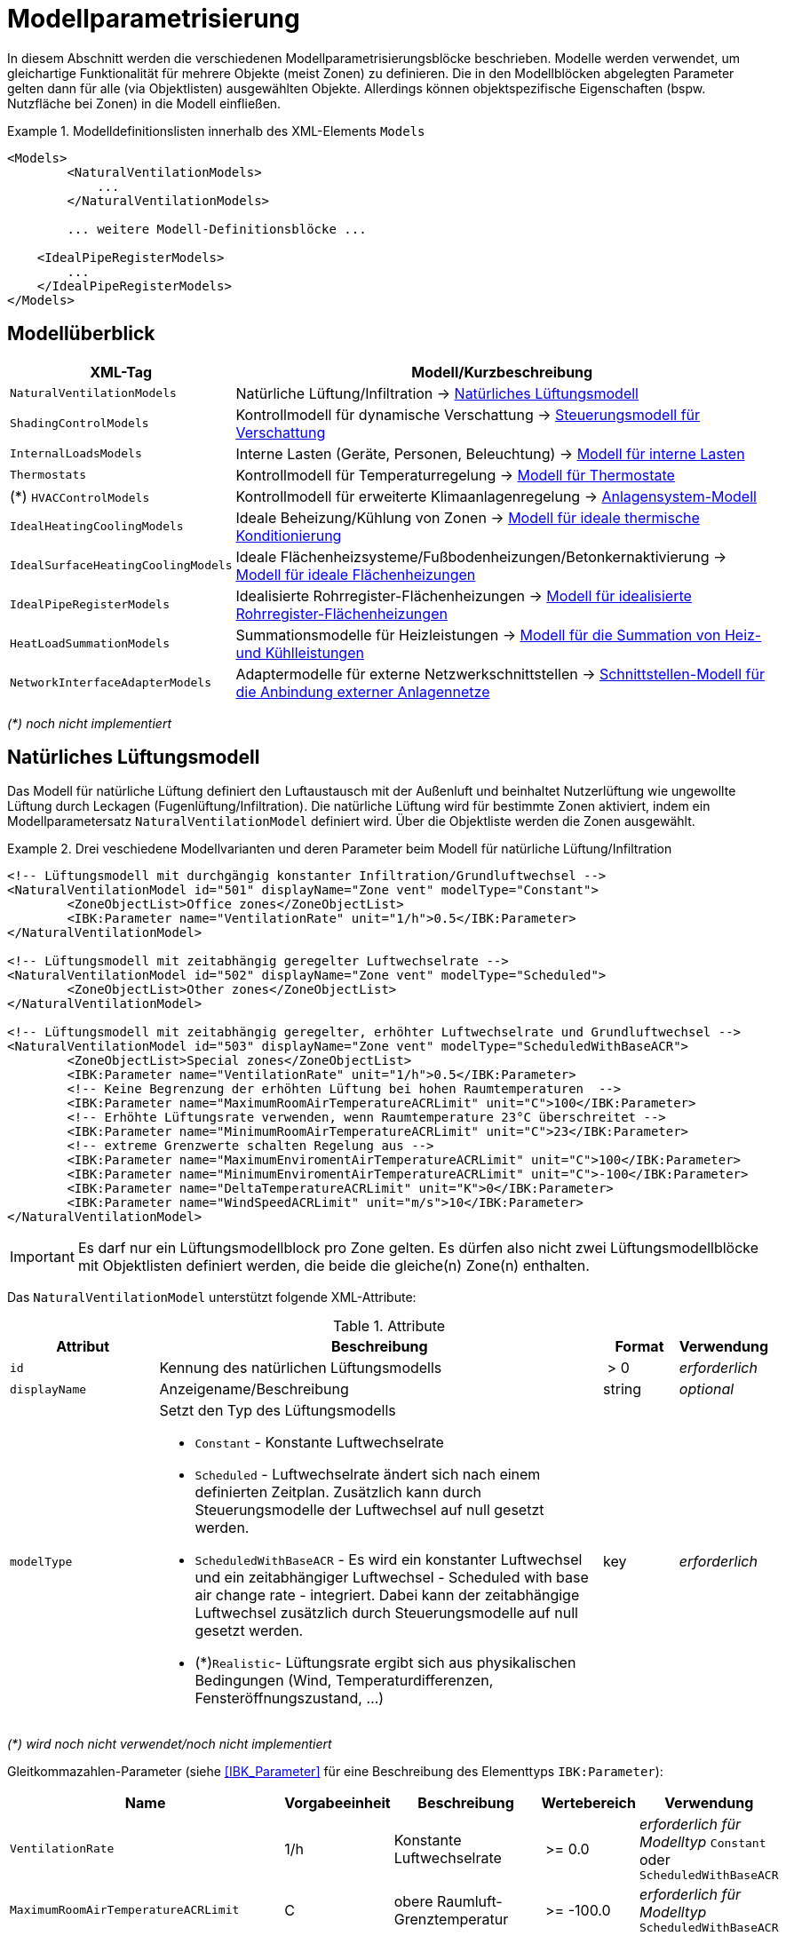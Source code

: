 :imagesdir: ./images

[[models]]
# Modellparametrisierung

In diesem Abschnitt werden die verschiedenen Modellparametrisierungsblöcke beschrieben. Modelle werden verwendet, um gleichartige Funktionalität für mehrere Objekte (meist Zonen) zu definieren. Die in den Modellblöcken abgelegten Parameter gelten dann für alle (via Objektlisten) ausgewählten Objekte. Allerdings können objektspezifische Eigenschaften (bspw. Nutzfläche bei Zonen) in die Modell einfließen.


.Modelldefinitionslisten innerhalb des XML-Elements `Models`
====
[source,xml]
----
<Models>
	<NaturalVentilationModels>
	    ...
	</NaturalVentilationModels>
	
	... weitere Modell-Definitionsblöcke ...

    <IdealPipeRegisterModels>
        ...
    </IdealPipeRegisterModels>
</Models>
----
====

## Modellüberblick

[width="100%",options="header", cols="15%,85%"]
|====================
| XML-Tag | Modell/Kurzbeschreibung
| `NaturalVentilationModels` | Natürliche Lüftung/Infiltration -> <<model_natural_ventilation>>
| `ShadingControlModels` | Kontrollmodell für dynamische Verschattung -> <<model_shading_control>>
| `InternalLoadsModels` | Interne Lasten (Geräte, Personen, Beleuchtung) -> <<model_internal_loads>>
| `Thermostats` | Kontrollmodell für Temperaturregelung -> <<model_thermostats>>
| (*) `HVACControlModels` | Kontrollmodell für erweiterte Klimaanlagenregelung -> <<model_HVAC_control>>
| `IdealHeatingCoolingModels` | Ideale Beheizung/Kühlung von Zonen -> <<model_ideal_heating_cooling>>
| `IdealSurfaceHeatingCoolingModels` | Ideale Flächenheizsysteme/Fußbodenheizungen/Betonkernaktivierung -> <<model_ideal_surface_heating_cooling>>
| `IdealPipeRegisterModels` | Idealisierte Rohrregister-Flächenheizungen -> <<model_ideal_pipe_register>>
| `HeatLoadSummationModels` | Summationsmodelle für Heizleistungen -> <<model_heat_load_summation>>
| `NetworkInterfaceAdapterModels` | Adaptermodelle für externe Netzwerkschnittstellen -> <<model_network_interface_adapter>>
|====================

__(*) noch nicht implementiert__

[[model_natural_ventilation]]
## Natürliches Lüftungsmodell

Das Modell für natürliche Lüftung definiert den Luftaustausch mit der Außenluft und beinhaltet Nutzerlüftung wie ungewollte Lüftung durch Leckagen (Fugenlüftung/Infiltration). Die natürliche Lüftung wird für bestimmte Zonen aktiviert, indem ein Modellparametersatz `NaturalVentilationModel` definiert wird. Über die Objektliste werden die Zonen ausgewählt.

.Drei veschiedene Modellvarianten und deren Parameter beim Modell für natürliche Lüftung/Infiltration
====
[source,xml]
----
<!-- Lüftungsmodell mit durchgängig konstanter Infiltration/Grundluftwechsel -->
<NaturalVentilationModel id="501" displayName="Zone vent" modelType="Constant">
	<ZoneObjectList>Office zones</ZoneObjectList>
	<IBK:Parameter name="VentilationRate" unit="1/h">0.5</IBK:Parameter>
</NaturalVentilationModel>

<!-- Lüftungsmodell mit zeitabhängig geregelter Luftwechselrate -->
<NaturalVentilationModel id="502" displayName="Zone vent" modelType="Scheduled">
	<ZoneObjectList>Other zones</ZoneObjectList>
</NaturalVentilationModel>

<!-- Lüftungsmodell mit zeitabhängig geregelter, erhöhter Luftwechselrate und Grundluftwechsel -->
<NaturalVentilationModel id="503" displayName="Zone vent" modelType="ScheduledWithBaseACR">
	<ZoneObjectList>Special zones</ZoneObjectList>
	<IBK:Parameter name="VentilationRate" unit="1/h">0.5</IBK:Parameter>
	<!-- Keine Begrenzung der erhöhten Lüftung bei hohen Raumtemperaturen  -->
	<IBK:Parameter name="MaximumRoomAirTemperatureACRLimit" unit="C">100</IBK:Parameter>
	<!-- Erhöhte Lüftungsrate verwenden, wenn Raumtemperature 23°C überschreitet -->
	<IBK:Parameter name="MinimumRoomAirTemperatureACRLimit" unit="C">23</IBK:Parameter>
	<!-- extreme Grenzwerte schalten Regelung aus -->
	<IBK:Parameter name="MaximumEnviromentAirTemperatureACRLimit" unit="C">100</IBK:Parameter>
	<IBK:Parameter name="MinimumEnviromentAirTemperatureACRLimit" unit="C">-100</IBK:Parameter>
	<IBK:Parameter name="DeltaTemperatureACRLimit" unit="K">0</IBK:Parameter>
	<IBK:Parameter name="WindSpeedACRLimit" unit="m/s">10</IBK:Parameter>
</NaturalVentilationModel>
----
====


[IMPORTANT]
====
Es darf nur ein Lüftungsmodellblock pro Zone gelten. Es dürfen also nicht zwei Lüftungsmodellblöcke mit Objektlisten definiert werden, die beide die gleiche(n) Zone(n) enthalten.
====

Das `NaturalVentilationModel` unterstützt folgende XML-Attribute:

.Attribute
[.indent-me]
[options="header",cols="20%,60%,^ 10%,^ 10%",width="100%"]
|====================
| Attribut | Beschreibung | Format | Verwendung 
| `id` | Kennung des natürlichen Lüftungsmodells | {nbsp}>{nbsp}0{nbsp} | _erforderlich_
| `displayName` | Anzeigename/Beschreibung | string | _optional_

| `modelType` 
a| Setzt den Typ des Lüftungsmodells 

* `Constant` - Konstante Luftwechselrate
* `Scheduled` - Luftwechselrate ändert sich nach einem definierten Zeitplan. Zusätzlich kann durch Steuerungsmodelle der Luftwechsel auf null gesetzt werden.

* `ScheduledWithBaseACR` - Es wird ein konstanter Luftwechsel und ein zeitabhängiger Luftwechsel - Scheduled with base air change rate -  integriert. Dabei kann der zeitabhängige Luftwechsel zusätzlich durch Steuerungsmodelle auf null gesetzt werden.

* (*)`Realistic`- Lüftungsrate ergibt sich aus physikalischen Bedingungen (Wind, Temperaturdifferenzen, Fensteröffnungszustand, ...)

| key | _erforderlich_
|====================

_(*) wird noch nicht verwendet/noch nicht implementiert_

Gleitkommazahlen-Parameter (siehe <<IBK_Parameter>> für eine Beschreibung des Elementtyps `IBK:Parameter`):

[options="header",cols="20%,^ 15%,35%,^ 20%,^ 10%",width="100%"]
|====================
|Name|Vorgabeeinheit|Beschreibung|Wertebereich |Verwendung
| `VentilationRate` | 1/h | Konstante Luftwechselrate | {nbsp}>={nbsp}0.0{nbsp} | _erforderlich für Modelltyp_ `Constant` oder `ScheduledWithBaseACR`
| `MaximumRoomAirTemperatureACRLimit` | C | obere Raumluft-Grenztemperatur | {nbsp}>={nbsp}-100.0{nbsp} | _erforderlich für Modelltyp_ `ScheduledWithBaseACR`
| `MinimumRoomAirTemperatureACRLimit` | C | untere Raumluft-Grenztemperatur | {nbsp}>={nbsp}-100.0{nbsp} | _erforderlich für Modelltyp_ `ScheduledWithBaseACR`
| `MaximumEnviromentAirTemperatureACRLimit` | C | obere Außenluft-Grenztemperatur | {nbsp}>={nbsp}-100.0{nbsp} | _erforderlich für Modelltyp_ `ScheduledWithBaseACR`
| `MinimumEnviromentAirTemperatureACRLimit` | C | untere Außenluft-Grenztemperatur | {nbsp}>={nbsp}-100.0{nbsp} | _erforderlich für Modelltyp_ `ScheduledWithBaseACR`
| `DeltaTemperatureACRLimit` | K | mind. erforderlicher Temperaturabstand | {nbsp}>={nbsp}-100.0{nbsp} | _erforderlich für Modelltyp_ `ScheduledWithBaseACR`
| `WindSpeedACRLimit` | m/s | maximale Windgeschwindigkeit für erhöhte Lüftung | {nbsp}>={nbsp}0.0{nbsp} | _erforderlich für Modelltyp_ `ScheduledWithBaseACR`
|====================

Beim Modelltyp `Constant` wird durchweg eine konstante Luftwechselrate (Parameter `VentilationRate`) verwendet.

Beim Modelltyp `Scheduled` wird die Luftwechselrate aus einem Zeitplan (Parameter `VentilationRateSchedule`, siehe <<schedules>>) entnommen. Weitere Parameter sind nicht notwendig.

Nachfolgend finden Sie ein Beispiel für einen Zeitplan, der den Parameter `VentilationRateSchedule` für ein solches Modell der geplanten natürlichen Lüftung bereitstellt:

.Zeitplan, der den Parameter _VentilationRateSchedule_ bereitstellt
====
[source,xml]
----
<ScheduleGroup objectList="All zones">
	<!-- jeden Tag zwischen 6-10 -->
	<Schedule type="AllDays">
		<DailyCycles>
			<DailyCycle interpolation="Constant">
				<TimePoints>0 6 10</TimePoints>
				<Values>VentilationRateSchedule [1/h]:0 0.4 0</Values>
			</DailyCycle>
		</DailyCycles>
	</Schedule>
	<!-- Dienstag keine Lüftung -->
	<Schedule type="Tuesday">
		<DailyCycles>
			<DailyCycle interpolation="Constant">
				<TimePoints>0</TimePoints>
				<Values>VentilationRateSchedule [1/h]:0</Values>
			</DailyCycle>
		</DailyCycles>
	</Schedule>
	<!-- Wochenende nur am Nachmittag -->
	<Schedule type="WeekEnd">
		<DailyCycles>
			<DailyCycle interpolation="Constant">
				<TimePoints>0 14 16</TimePoints>
				<Values>VentilationRateSchedule [1/h]:0 0.1 0</Values>
			</DailyCycle>
		</DailyCycles>
	</Schedule>
</ScheduleGroup>
----
====


Beim Modelltyp `ScheduledWithBaseACR` wird ein konstanter Grundluftwechsel (Parameter `VentilationRate`) verwendet und unter bestimmten Bedingungen wird ein zusätzlicher Luftwechsel entsprechend eines gegebenen Zeitplans in  `VentilationRateSchedule` verwendet.

Die Luftwechselrate wird berechnet:

```
n = n_Grundluftwechsel                          // wenn Bedingungen nicht erfüllt
n = n_Grundluftwechsel + n_erhöhterLuftwechsel  // wenn Bedingungen erfüllt
```

[IMPORTANT]
====
Bei Definition der `VentilationRateSchedule` für das `ScheduledWithBaseACR` beachten, dass dies die _zusätzliche_ Lüftungsrate zum Grundluftwechsel ist. Beim Modelltyp `Scheduled` hingegen wird der Wert im Zeitplan `VentilationRateSchedule` direkt verwendet.
====

### Regelbedingungen

Folgende Bedingungen müssen _alle_ erfüllt sein, damit der erhöhte Luftwechsel addiert wird.

- Raumluftzustand: `MinimumRoomAirTemperatureACRLimit` < Raumlufttemperatur < `MaximumRoomAirTemperatureACRLimit`
- Außentemperatur: `MinimumEnviromentAirTemperatureACRLimit`< Außenlufttemperatur < `MaximumEnviromentAirTemperatureACRLimit`
- Temperaturdifferenz: Raumlufttemperatur - Außenlufttemperatur < `DeltaTemperatureACRLimit`; dabei kann `DeltaTemperatureACRLimit` auch negativ sein. Darüber können auch Heizeffekte (Raum kalt, Außenluft warm) berücksichtigt werden. 
- Windgeschwindigkeit: akt. Wingeschwindigkeit < `WindSpeedACRLimit`


Damit das Modell `ScheduledWithBaseACR` verwendbar ist, müssen sowohl der Parameter _VentilationRate_ als auch der Zeitplan _VentilationRateSchedule_ spezifiziert werden.

Die Regelparameter müssen für das Modell `ScheduledWithBaseACR` stets komplett als konstante Parameter definiert werden. Sie können jedoch durch die zugehörigen Zeitplanparameter überschrieben werden. Die dazugehörigen zeitabhängigen Schedule-Parameter sind gleichartig benannt, jedoch jeweils mit dem Suffix `Schedule`.

### Ausgabegrößen

Das Lüftungsmodell generiert folgende vektorwertige Ergebnisgrößen:

- `VentilationHeatFlux` in [W]
- `VentilationRate` in [1/h] und 

[NOTE]
====
Da es mehrere Lüftungsmodellinstanzen geben kann, sucht das jeweilige Zonenmodell zunächst, welche Modellinstanz eine Ergebnisgröße liefert und erstellt dann die Verknüpfung zur Eingangsvariable.
====


[[model_shading_control]]
## Steuerungsmodell für Verschattung

Ein Verschattungregelungsmodell ist eine spezielle Art von Regelungsmodell, das einen Signalwert zwischen 0 (keine Verschattung) und 1 (volle Verschattung) zurückgibt. Das tatsächliche Ausmaß der Verschattung bzw. die Reduzierung der solaren Gewinne wird durch den Verschattungs-Parameterblock (`Shading`, siehe <<window_shading>>) bestimmt. Somit kann das gleiche Regelmodell für verschiedene Verschattungseinrichtungen verwendet werden. Da es bei Verschattungseinrichtungen keinen expliziten Zonenbezug gibt, werden Verschattungskontrollmodelle über ihre eindeutige ID referenziert.

.Parameterdefinition für Verschattungsregelungsmodell
====
[source,xml]
----
<Models>
    <ShadingControlModels>
    	<!-- ShadingControlModel liefert einen Wert zwischen 0 und 1 
    		0 = keine Reduktion (Verschattung offen)
    		1 = volle Reduktion (Verschattung geschlossen)
    	-->
    	<ShadingControlModel id="2000" displayName="Global horizontal sensor controller" sensorId="50000">
    		<IBK:Parameter name="MaxIntensity" unit="W/m2">300</IBK:Parameter>
    		<IBK:Parameter name="MinIntensity" unit="W/m2">150</IBK:Parameter>
    	</ShadingControlModel> 
    </ShadingControlModels>
</Models>
----
====

Das `ShadingControlModel` unterstützt folgende XML-Attribute:

.Attribute
[.indent-me]
[options="header",cols="20%,60%,^ 10%,^ 10%",width="100%"]
|====================
| Attribut | Beschreibung | Format | Verwendung 
| `id` | Kennung des Modells | {nbsp}>{nbsp}0{nbsp} | _erforderlich_
| `displayName` | Anzeigename/Beschreibung | string | _optional_
|====================

Das Verschattungskontrollmodell verlangt zwei Parameter `MaxIntensity` und `MinIntensity` und implementiert eine digitale Regelung mit Hysterese. Zunächst muss die Globalstrahlungsintensität auf den Sensor den oberen Grenzwert (`MaxIntensity`) überschreiten, wonach die Verschattung geschlossen wird (Kontrollmodell liefert 1). Danach muss die Strahlungsintensität zunächst unter die untere Grenze sinken (`MinIntensity`), bevor die Verschattung wieder geöffnet wird (Kontrollmodell liefert 0).

Für die Auswertung wird eine Horizontalstrahlung benötigt. Dafür muss eine Oberfläche ausgewählt werden und als `sensorId` angegeben werden. 

Möglich sind hier 3 Optionen:

- allgemeiner Sensor auf einer Fläche (siehe <<location_sensors>>)
- ID eines Fensters (eigentlich ID des _embedded object_, welches das Fenster enthält); hier wird die Globalstrahlung durch das Fenster als Eingangsgröße verwendet, einschließlich eventueller externer Verschattung bzw. Eigenverschattung 
- ID einer opaquen Fläche; hier wird die Globalstrahlung auf eine opaque Fläche als Eingangsgröße verwendet, einschließlich eventueller externer Verschattung bzw. Eigenverschattung 

Damit diese IDs eindeutig auflösbar sind, müssen Sensoren, Fenster und Konstruktionen global eindeutige IDs tragen (siehe auch <<uniqueness_requirements>>).

### Ausgabegrößen

Das Verschattungssteuerungsmodell liefert als Ergebnisgrößen:

- `ShadingControlValue` - Steuerungssignal für Verschattung: 0 - komplett offen, 1 - komplett geschlossen, Zwischenwerte sind möglich
- `SolarIntensityOnShadingSensor` - Solarstrahlungsintensität in [W/m2] auf ausgewählten Sensor, der für die Regelung verwendet wird



[[model_internal_loads]]
## Modell für interne Lasten

Das Modell für interne Lasten wird verwendet, um die Wärmelasten von Geräten, Personen und Beleuchtung für Zonen zu definieren. Interne Lasten werden genauso definiert wie natürliche Lüftungsmodelle. Der Objektlisten-tag `ZoneObjectList` identifiziert die Zonen, in denen interne Lasten berücksichtigt werden sollen. Wie auch beim Modell für natürliche Lüften dürfen Zonen immer nur einmal referenziert werden (es  dürfen nicht zwei interne Lastmodelle existieren, die sich auf dieselben Zonen beziehen).

.Definitionsblock für interne Lasten
====
[source,xml]
----
<InternalLoadsModel id="200" modelType="Scheduled">
	<ZoneObjectList>Office zones</ZoneObjectList>
	<IBK:Parameter name="RadiantFraction" unit="---">0.5</IBK:Parameter>
</InternalLoadsModel>
----
====


Das `InternalLoadsModel` unterstützt folgende XML-Attribute:

.Attribute
[.indent-me]
[options="header",cols="20%,60%,^ 10%,^ 10%",width="100%"]
|====================
| Attribut | Beschreibung | Format | Verwendung 
| `id` | Kennung des Modells | {nbsp}>{nbsp}0{nbsp} | _erforderlich_
| `displayName` | Anzeigename/Beschreibung | string | _optional_

| `modelType` 
a| Gibt an, wie die internen Lasten angesetzt werden sollen

* `Constant` - Konstante Geräte-, Personen- und Beleuchtungsenergielasten
* `Scheduled` - Lasten werden über Zeitplanparameter bereitgestellt.

| key | _erforderlich_
|====================


Fließkommaparameter (siehe <<IBK_Parameter>> für eine Beschreibung des Elementtyps `IBK:Parameter`):

[options="header",cols="20%,^ 15%,35%,^ 20%,^ 10%",width="100%"]
|====================
|Name|Vorgabeeinheit|Beschreibung|Wertebereich |Verwendung
| `EquipmentHeatLoadPerArea` | W/m2 | Komplette Gerätebelastung pro Zonennutzfläche | {nbsp}>={nbsp}0.0{nbsp} | _erforderlich für Konstantes Modell_
| `PersonHeatLoadPerArea` | W/m2 | Komplette Personenwärmelast pro Zonennutzfläche | {nbsp}>={nbsp}0.0{nbsp} | _erforderlich für Konstantes Modell_
| `LightingHeatLoadPerArea` | W/m2 | Komplette Wärmelast aus Beleuchtung pro Zonennutzfläche | {nbsp}>={nbsp}0.0{nbsp} | _erforderlich für Konstantes Modell_
| `EquipmentRadiationFraction` | --- | Prozentualer Anteil der Wärme der Geräte, der durch Strahlung emittiert wird | {nbsp}>={nbsp}0.0{nbsp} | _erforderlich_
| `PersonRadiationFraction` | --- | Prozentualer Anteil der Wärme der Personen, der durch Strahlung emittiert wird | {nbsp}>={nbsp}0.0{nbsp} | _erforderlich_
| `LightingRadiationFraction` | --- | Prozentualer Anteil der Wärme der Beleuchtung, der durch Strahlung emittiert wird | {nbsp}>={nbsp}0,0{nbsp} | _erforderlich_
|====================

[NOTE]
====
Die _Zonennutzfläche_ ist nicht zwingend die _Grundfläche_ einer Zone sondern wird aus dem Parameter _Area_ der Zonendefinition gewählt. Dadurch ist es möglich, z.B. im Dachgeschoss mit Schrägen, die tatsächlich nutzbare Fläche zu definieren und zu verwenden. Deshalb wird der _Area_ Parameter in allen Zonen benötigt, für die ein `InternalLoadsModel` angewendet werden soll.
====

Die Parameter `xxxRadiationFraction` geben an, welcher Prozentsatz der berechneten internen Lasten als Strahlungsfluss flächengewichtet auf opake Oberflächen, die die Zone umschließen, aufgebracht werden soll. 

Der Modelltyp `Constant` übernimmt die internen Lasten aus den Parametern (siehe oben).

Wenn der Modelltyp `Scheduled` verwendet wird, werden die tatsächlichen Lasten aus dem Zeitplan entnommen.

Die folgenden Zeitplanparameter sind erforderlich:

- `EquipmentHeatLoadPerAreaSchedule [W/m2]`
- `PersonHeatLoadPerAreaSchedule [W/m2]`
- `LightingHeatLoadPerAreaSchedule [W/m2]`

### Ausgaben 

Das Modell stellt folgende Ausgangsgrößen zur Verfügung: 

- `ConvectiveEquipmentHeatLoad [W]`
- `ConvectivePersonHeatLoad [W]`
- `ConvectiveLightingHeatLoad [W]`
- `RadiantEquipmentHeatLoad [W]`
- `RadiantPersonHeatLoad [W]`
- `RadiantLightingHeatLoad [W]`

Dies sind vektoriell dargestellte Größen, die in Ausgangsdefinitionen referenziert werden müssen, z. B. mit: `ConvectiveEquipmentHeatLoad[id=3]` für die konvektive Gerätelast in Zone #3.




[[model_thermostats]]
## Modell für Thermostate

Das Thermostatmodell beschreibt, auf welche Raumsollwerte konditioniert werden soll. Angegeben werden können Heiz- und/oder Kühlsolltemperaturen für die Raumluft oder operative Raumluft.
Der Objektlisten-tag `ZoneObjectList` identifiziert die Zonen, in denen Thermostate berücksichtigt werden sollen. Wie auch beim Lüftungsmodell  darf nur ein Modell pro Zone existieren.

.Definitionsblock für Thermostate
====
[source,xml]
----
<!-- A thermostat with constant heating and cooling set points. Uses air temperature as sensor value. -->
<Thermostat id="1001" displayName="Constant air temperature thermostat" modelType="Constant">
	<ZoneObjectList>All zones</ZoneObjectList>
	<!-- Heating starts below 22 C -->
	<IBK:Parameter name="HeatingSetpoint" unit="C">22</IBK:Parameter>
	<!-- Cooling starts above 26 C -->
	<IBK:Parameter name="CoolingSetpoint" unit="C">26</IBK:Parameter>
	<!-- P-controller is accurate to 0.2 K -->
	<IBK:Parameter name="TemperatureTolerance" unit="K">0.2</IBK:Parameter>
	<!-- Control temperature is "Air temperature", this is the default and could be omitted -->
	<TemperatureType>AirTemperature</TemperatureType>
	<!-- Controller type Analog is the default, so we could omit this-->
	<ControllerType>Analog</ControllerType>
</Thermostat>
----
====


Das `Thermostat`-Element unterstützt folgende XML-Attribute:

.Attribute
[.indent-me]
[options="header",cols="20%,60%,^ 10%,^ 10%",width="100%"]
|====================
| Attribut | Beschreibung | Format | Verwendung 
| `id` | Kennung des Modells | {nbsp}>{nbsp}0{nbsp} | _erforderlich_
| `displayName` | Anzeigename/Beschreibung | string | _optional_

| `modelType` 
a| Gibt an, wie die Thermostat-Parameter angesetzt werden sollen

* `Constant` - Konstante Sollwerte
* `Scheduled` - Sollwerte werden über Zeitplanparameter bereitgestellt.

| key | _erforderlich_
|====================


Fließkommaparameter (siehe <<IBK_Parameter>> für eine Beschreibung des Elementtyps `IBK:Parameter`):

[options="header",cols="20%,^ 15%,35%,^ 20%,^ 10%",width="100%"]
|====================
|Name|Vorgabeeinheit|Beschreibung|Wertebereich |Verwendung
| `HeatingSetpoint` | C | konstanter Heizsollwert | < `CoolingSetpoint` | _erforderlich für Modelltyp_ `Constant`
| `CoolingSetpoint` | C | konstanter Kühlsollwert | > `HeatingSetpoint` | _erforderlich für Modelltyp_ `Constant`
| `TemperatureTolerance` | K | Toleranz für analoges Thermostat und Normalisierungswert | > 0 | _erforderlich für Controllertyp_ `Analog`
| `TemperatureBand` | K | Totband für digitales Thermostat | > 0 | _erforderlich für Controllertyp_ `Digital`
|====================

Der Modelltyp `Constant` übernimmt die Sollwerte aus den Parametern (siehe oben).

Wenn der Modelltyp `Scheduled` verwendet wird, werden die tatsächlichen Sollwerte aus dem Zeitplan entnommen. Dafür sind folgende Zeitplanparameter erforderlich:

- `HeatingSetpointSchedule [C]`
- `CoolingSetpointSchedule [C]`

[NOTE]
====
Ein Thermostat hält nur die Sollwerte für die Zone. Eine Konditionierung der Zone erfolgt erst, wenn zusätzlich eine Heizungs- und/oder Kühlmodell für die Zone integriert ist. Bei den Zeitplänen ist immer darauf zu achten, dass der Heizsollwert < Kühlsollwert ist.
====

### TemperatureType

Das XML-Element `TemperatureType` enthält eine Zeichenkette zur Auswahl eines bestimmten Typs (`AirTemperature` wird standardmäßig verwendet, wenn das Element fehlt).

.Verfügbare Temperatursensoren
[options="header", cols="20%, 80%", width="100%"]
|====================
|Name|Beschreibung
|`AirTemperature`| Als Referenztemperatur wird die Raumlufttempatur verwendet.
|`OperativeTemperature`| Als Referenztemperatur wird die operative Raumlufttempatur verwendet. Diese setzt sich aus der mittleren Oberflächentemperatur aller Innenoberflächen und aus der Raumlufttemperatur zusammen. Die Anteile betragen jeweils 50%.
|====================


### ControllerType

Das XML-Element `ControllerType` enthält eine Zeichenkette zur Auswahl des gewünschten Signaltyps (`Analog` wird standardmäßig verwendet, wenn das Element fehlt).

.Verfügbare Schalt-/Regelsignale
[options="header", cols="20%, 80%", width="100%"]
|====================
|Name|Beschreibung
|`Analog`| Die Abweichung zwischen Solltemperatur und Sensortemperatur wird durch die `TemperatureTolerance` geteilt zurückgeliefert. Je weiter von 0 verschieden das Sensorsignal ist, umso größer ist die Abweichung. Ein Wert < 1 besagt, dass die Abweichung noch in der Toleranz liegt.
|`Digital`| Ein digitaler Controller mit Hysterese wird verwendet.
|====================

Beim Typ `Analog` muss der Parameter `TemperatureTolerance` angegeben werden, welche die nominal erlaubte Regelabweichung definiert. Wird z.B. die Heizsolltemperatur um genau diese Toleranz unterschritten, so liefert der Regler eine 1 zurück (bei größeren Abweichungen entsprechend höhere Werte).

Beim Typ `Digital` muss der Parameter `TemperatureBand` angegeben werden. Der Regler regelt dann im Bereich;

----
obere Grenze = Sollwert + TemperatureBand
untere Grenze = Sollwert - TemperatureBand
----

### Ausgaben

Das Modell liefert vektorwertige Modellergebnisgrößen, wobei der Vektorindex die jeweilige Zonen-ID ist.

- `HeatingControlValue [---]` - Steuersignal für die Heizungsanlage: 0 - aus, 1 - maximal an, Wertebereich unbegrenzt
- `CoolingControlValue [---]` - Steuersignal für die Klimaanlage: 0 - aus, 1 - maximal an, Wertebereich unbegrenzt
- `ThermostatHeatingSetpoint [C]` - Setpoint, der für die Heizung verwendet wurde
- `ThermostatCoolingSetpoint [C]` - Setpoint, der für die Kühlung verwendet wurde

[NOTE]
====
Es kann mehrere Thermostat-Modell-Instanzen im Gebäude geben. Da die Ergebnisgrößen von der jeweiligen Modellinstanz selbst zur Verfügung gestellt werden, muss beim Zugriff auf die jeweiligen zonenspezifischen Regelgrößen (`XXXControlValue`) das richtige Modell addressiert werden. In der Praxis kann das so geschehen, dass ein nachfolgendes Modell einfach optionale Eingangsreferenzen für Regelgrößen einer Zonen an _alle_ Thermostatmodelle schickt. Es darf dann nur exakt ein Modell eine Ergebnisgröße liefern, die dann verwendet wird.
====



[[model_HVAC_control]]
## Anlagensystem-Modell

!NOCH NICHT IMPLEMENTIERT!

Ein Anlagensystem-Modell wandelt Regelinformationen aus einem Thermostat und ggfs. anderen Prozessbedingungen in Regelgrößen für spezifische Heizsysteme um. So können auch Priorisierungen implementiert werden.

Ein Anlagensystem-Modell ist optional - ohne ein solches System kann ein Heizungssystem auch direkt die Kontrollgrößen eines Thermostats abgreifen.

.Anlagensystemmodell für die Umsetzung einer idealen Heizung
====
[source,xml]
----
<HVACControlSystem id="200" modelType="Heating">
    <HeatingSystems>Ideal</HeatingSystem>
    <Priority>Parallel</Priority>
</HVACControlSystem>
----

TODO : 

====



[[model_ideal_heating_cooling]]
## Modell für ideale thermische Konditionierung

Das Modell beschreibt eine ideale thermisches Raumluftkonditionierung. Der Objektlisten-tag `ZoneObjectList` identifiziert die Zonen, in denen das Modell berücksichtigt werden sollen. Es darf  nur ein Modell pro Zone existieren (d.h. bei mehreren `IdealHeatingCoolingModel` Definitionen dürfen die Objektlisten nicht gleiche Zonen enthalten).

.Definitionsblock für ideale thermische Konditionierung
====
[source,xml]
----
<IdealHeatingCoolingModel id="200" displayName="Air heating">
	<ZoneObjectList>Office zones</ZoneObjectList>
	<IBK:Parameter name="MaxHeatingPowerPerArea" unit="W/m2">50</IBK:Parameter>
	<IBK:Parameter name="MaxCoolingPowerPerArea" unit="W/m2">20</IBK:Parameter>
</IdealHeatingCoolingModel>
----
====

Das `IdealHeatingCoolingModel` unterstützt folgende XML-Attribute:

.Attribute
[.indent-me]
[options="header",cols="20%,60%,^ 10%,^ 10%",width="100%"]
|====================
| Attribut | Beschreibung | Format | Verwendung 
| `id` | Kennung des Modells | {nbsp}>{nbsp}0{nbsp} | _erforderlich_
| `displayName` | Anzeigename/Beschreibung | string | _optional_
|====================


Fließkommaparameter (siehe <<IBK_Parameter>> für eine Beschreibung des Elementtyps `IBK:Parameter`):

[options="header",cols="20%,^ 15%,35%,^ 20%,^ 10%",width="100%"]
|====================
|Name|Vorgabeeinheit|Beschreibung|Wertebereich |Verwendung
| `MaxHeatingPowerPerArea` | W/m2 | maximale flächenbezogene Heizleistung in Bezug auf Raumnutzfläche | {nbsp}>={nbsp}0.0{nbsp} | _erforderlich_ 
| `MaxCoolingPowerPerArea` | W/m2 | maximale flächenbezogene Kühlleistung in Bezug auf Raumnutzfläche | {nbsp}>={nbsp}0.0{nbsp} | _erforderlich_ 
| `Kp` | --- | Faktor für den propotionalen Teil des Kontrollers | {nbsp}>={nbsp}0.0{nbsp} | _erforderlich_ 
| `Ki` | --- | Faktor für den integralen Teil des Kontrollers | {nbsp}>={nbsp}0.0{nbsp} | _optional_ 
|====================

[IMPORTANT]
====
Damit das Modell auf die jeweilige Zone angewendet wird, ist zwingend das <<model_thermostats, Thermostat>> nötig, welches für die gleichen Zone parametriert sein muss. Dieses liefert dann eine Ergebnisgröße `Model(<thermostat_id>).HeatingControlValue[<zone id>]`. 

Ein zwischengeschaltetes `HVACControlSystem` kann optional verwendet werden (auch als FMU), welches ein konkretisiertes Regelsignal `Model(<HVACControlSystem_id>).IdealHeatingControlValue[<zone id>]` liefert. Das `IdealHeatingCoolingModel`-Modell sucht _zuerst_ nach einer gülten Variable vom HVACControlSystem-Modell, und dann nach dem Thermostat. 

!DIESES IST NOCH NICHT IMPLEMENTIERT!
====

### Heiz- und Kühlleistung

Das Regelsignal `HeatingControlValue` bzw. `IdealHeatingControlValue` wird als Wert zwischen 0..1 interpretiert. Werte außerhalb dieser Grenzen werden abgeschnitten. Bei 1 läuft die Heizung mit maximaler Heizlast. Bei 0 ist die Heizung aus. Dazwischen wird linear interpoliert.

Die Kühlung ist analog definiert. Bei einem Kontrollwert von 1 läuft die Kühlung mit maximaler Kraft, bei 0 ist sie aus. 

Das so bestimmte Regeleingangssignal geht in einen P-Regler ein. Falls der `Ki` Parameter gegeben ist, wird stattdessen ein PI-Regler verwendet. Die so berechnet Heiz- und Kühlleistung wird durch den `MaxHeatingPowerPerArea`-Parameter bzw. `MaxCoolingPowerPerArea`-Parameter begrenzt.

### Ausgaben

Ergebnisgrößen des Modells sind:

- `IdealHeatingLoad [W]`
- `IdealCoolingLoad [W]`

Analog zu Lüftungswärmeverlusten werden diese zonenspezifischen Ausgangsgrößen als vektorwertige Ergebnisgrößen bereitgestellt.
Z. B. ist `Model<IdealHeatingCoolingModel_id>).IdealHeatingLoad[id=3]` die Heizlast in Zone #3.

[CAUTION]
====
Die Kühllast ist positiv definiert, geht jedoch als negative Flussgröße in die Raumenergiebilanz ein. In Ausgaben wird die Kühllast `IdealCoolingLoad` jedoch immer als positive Größe ausgegeben.
====



[[model_ideal_surface_heating_cooling]]
## Modell für ideale Flächenheizungen

Das Modell beschreibt ein ideales thermisches Konditionierungsmodell für eine Flächenheizung. Dies kann eine Fußbodenheizung sein, eine Kapillarrohrmatte, ein elektrisches Heizregister oder eine Betonkernaktivierung. Der Wärmeübertragungsmechanismus ist nicht abgebildet, es wird lediglich Wärme der beheizten/gekühlten Konstruktionsschicht zugefügt oder entfernt.

.Definitionsblock für ideale Flächenheizungen
====
[source,xml]
----
<IdealSurfaceHeatingCoolingModel id="701" displayName="Floor heating">
	<!-- Use thermostat in zone 1 for control -->
	<ThermostatZoneId>1</ThermostatZoneId>
	<ConstructionObjectList>Floor</ConstructionObjectList>
	<!-- Maximum heating power per construction/surface area, here: 10 m2 * 150 W/m2 = 1500 W -->
	<IBK:Parameter name="MaxHeatingPowerPerArea" unit="W/m2">150</IBK:Parameter>
</IdealSurfaceHeatingCoolingModel>
----
====

Das `IdealSurfaceHeatingCoolingModel` unterstützt folgende XML-Attribute:

.Attribute
[.indent-me]
[options="header",cols="20%,60%,^ 10%,^ 10%",width="100%"]
|====================
| Attribut | Beschreibung | Format | Verwendung 
| `id` | Kennung des Modells | {nbsp}>{nbsp}0{nbsp} | _erforderlich_
| `displayName` | Anzeigename/Beschreibung | string | _optional_
|====================


Fließkommaparameter (siehe <<IBK_Parameter>> für eine Beschreibung des Elementtyps `IBK:Parameter`):

[options="header",cols="20%,^ 15%,35%,^ 20%,^ 10%",width="100%"]
|====================
|Name|Vorgabeeinheit|Beschreibung|Wertebereich |Verwendung
| `MaxHeatingPowerPerArea` | W/m2 | maximale flächenbezogene Heizleistung in Bezug auf die Fläche der beheizten Konstruktion | {nbsp}>={nbsp}0.0{nbsp} | _erforderlich_ 
| `MaxCoolingPowerPerArea` | W/m2 | maximale flächenbezogene Kühlleistung in Bezug auf die Fläche der beheizten Konstruktion| {nbsp}>={nbsp}0.0{nbsp} | _erforderlich_ 
|====================

Ein `IdealSurfaceHeatingCoolingModel` kann die Heiz- und Kühlleistung in mehreren Konstruktionen berechnen. Dafür identifiziert der Objektlisten-tag `ConstructionObjectList` die Konstruktion, welche durch das Modell beheizt werden. Jede beheizte Konstruktion darf nur von einem Modell angesprochen werden.

[IMPORTANT]
====
Die in der Objektliste referenzierten Konstruktionen müssen einen Konstruktionstyp haben, in dem eine aktive Schicht definiert ist (siehe <<construction_active_layer>>).
====

Die Flächenheizung/-kühlung wird durch ein Thermostat gesteuert. Die Zone, in der sich das Thermostat befindet, wird im Element `ThermostatZoneId` angegeben.

### Heiz- und Kühlleistung

Das Regelsignal `HeatingControlValue` wird als Wert zwischen 0..1 intepretiert. Werte außerhalb dieser Grenzen werden abgeschnitten. Bei 1 läuft die Heizung mit maximaler Heizlast, entsprechend des `MaxHeatingPowerPerArea`-Parameters. Bei 0 ist die Heizung aus. Dazwischen wird linear interpoliert.

Die Kühlung ist genauso definiert. Bei einem Kontrollwert von 1 läuft die Kühlung mit maximaler Kraft, bei 0 ist sie aus. 

### Ausgaben

Ergebnisgrößen des Modells sind:

- `ActiveLayerThermalLoad [W]`

Diese konstruktionsspezifischen Größen werden als vektorwertige Ergebnisgrößen bereitgestellt, mit Zugriff über die ID der Konstruktionsinstanz:
Z. B. ist `Model<IdealSurfaceHeatingCoolingModel_id>).ActiveLayerThermalLoad[id=3]` die Heizlast in Konstruktion #3.

[NOTE]
====
Die `ActiveLayerThermalLoad` ist positiv bei Beheizung der Fläche und negativ bei Kühlung. Die Wärme-/Kälteleistung ist eine absolute Größe (nicht flächenbezogen).
====



[[model_ideal_pipe_register]]
## Modell für idealisierte Rohrregister-Flächenheizungen

Das Modell beschreibt ein Rohrregister, welches zur Beheizung/Kühlung von Flächen verwendet werden kann. Dabei wird das Rohrnetzwerk im Gebäude nicht abgebildet, sondern eine Vorlauftemperatur als gegeben angenommen (daher _idealisiert_).

.Definitionsblock für Rohrregister-Heizungen
====
[source,xml]
----
<IdealPipeRegisterModel id="701" displayName="Floor heating" modelType="Constant">
	<ThermostatZoneId>1</ThermostatZoneId>
	<ConstructionObjectList>Floor</ConstructionObjectList>
	<IBK:Parameter name="SupplyTemperature" unit="C">8</IBK:Parameter>
	<IBK:Parameter name="MaxMassFlow" unit="kg/s">0.2</IBK:Parameter>
	<IBK:Parameter name="PipeLength" unit="m">100</IBK:Parameter>
	<IBK:Parameter name="PipeInnerDiameter" unit="mm">25.6</IBK:Parameter>
	<IBK:Parameter name="UValuePipeWall" unit="W/mK">5</IBK:Parameter>
	<!-- The default value for number of pipes is 1, so this could be omitted. -->
	<IBK:IntPara name="NumberParallelPipes">1</IBK:IntPara>
	<!-- Fluid properties of water -->
	<HydraulicFluid displayName="Water">
		<IBK:Parameter name="Density" unit="kg/m3">998</IBK:Parameter>
		<IBK:Parameter name="HeatCapacity" unit="J/kgK">4180</IBK:Parameter>
		<IBK:Parameter name="Conductivity" unit="W/mK">0.6</IBK:Parameter>
		<LinearSplineParameter name="KinematicViscosity" interpolationMethod="linear">
			<X unit="C">0 90 </X>
			<Y unit="m2/s">1.307e-06 1.307e-06</Y>
		</LinearSplineParameter>
	</HydraulicFluid>
</IdealPipeRegisterModel>
----
====

Ein `IdealPipeRegisterModel` kann die Heiz- und Kühlleistung in mehreren Konstruktionen berechnen. Dafür identifiziert der Objektlisten-tag `ConstructionObjectList` die Konstruktion, welche durch das Modell beheizt werden. Jede beheizte Konstruktion darf nur von einem Modell angesprochen werden.

[IMPORTANT]
====
Die in der Objektliste referenzierten Konstruktionen müssen einen Konstruktionstyp haben, in dem eine aktive Schicht definiert ist (siehe <<construction_active_layer>>).
====

Die Heizleistung wird über die Anpassung des Massestroms in Abhängigkeit eines Thermostat-Kontrollsignals gesteuert. Die Zone, in der sich das Thermostat befindet, wird im Element `ThermostatZoneId` angegeben. 

Das `IdealPipeRegisterModel` unterstützt die folgenden XML-Attribute:

.Attribute
[.indent-me]
[options="header",cols="20%,60%,^ 10%,^ 10%",width="100%"]
|====================
| Attribut | Beschreibung | Format | Verwendung 
| `id` | Kennung des Modells | {nbsp}>{nbsp}0{nbsp} | _erforderlich_
| `displayName` | Anzeigename/Beschreibung | string | _optional_

| `modelType` 
a| Definiert die Vorlauftemperatur

* `Constant` - Konstante Vorlauftemperatur
* `Scheduled` - Vorlauftemperatur ändert sich nach einem definierten Zeitplan.

| key | _erforderlich_
|====================

Für den Modelltyp `Scheduled` müssen Zeitpläne für die Größen:

- `SupplyTemperatureSchedule` und
- `MaxMassFlowSchedule`

für die Konstruktion definiert werden. Häufig ist es sinnvoll, die gleiche Objektliste für die Schedule-Definition wie auch für das `IdealPipeRegisterModel` zu verwenden.

Folgende Fließkommaparameter (siehe <<IBK_Parameter>> für eine Beschreibung des Elementtyps `IBK:Parameter`) sind anzugeben:

[options="header",cols="20%,^ 15%,35%,^ 20%,^ 10%",width="100%"]
|====================
|Name|Vorgabeeinheit|Beschreibung|Wertebereich |Verwendung
| `SupplyTemperature` | C | Vorlauftemperatur | {nbsp} >= -100.0 {nbsp} | _erforderlich nur für Modelltyp_ `Constant`
| `MaxMassFlow` | kg/s | Maximaler Massestrom durch das gesamte Rohrregister | {nbsp}>={nbsp}0.0{nbsp} | _erforderlich nur für Modelltyp_ `Constant`
| `PipeLength` | m | Länge eines Rohrs im Rohrregister | {nbsp}>={nbsp}0.0{nbsp} | _erforderlich_ 
| `PipeInnerDiameter` | m | Innendurchmesser des Rohrs | {nbsp}>={nbsp}0.0{nbsp} | _erforderlich_ 
| `UValuePipeWall` | W/mK | Längenbezogener äquivalenter U-Wert der Rohrwand | {nbsp}>{nbsp}0.0{nbsp}  | _erforderlich_ 
|====================

Der Parameter `NumberParallelPipes` gibt an, wie viele Rohre parallel in der Konstruktion durchströmt werden.

[TIP]
====
Wenn man eine einzelne Rohrschlange in einer Konstruktion modelliert, dann gibt man die Länge der Rohrschlange und als `NumberParallelPipes` 1 an. Verlegt man mehrere Rohrschlangen, bzw. hat parallele Rohre, dann gibt man als Rohrlänge jeweils die Länge eines einzelnen Rohres an und die Anzahl der Rohrschlangen/parallel verlegten Rohre.
====


### Heiz- und Kühlleistung

Das Regelsignal `HeatingControlValue` wird als Wert zwischen 0..1 intepretiert. Werte außerhalb dieser Grenzen werden abgeschnitten. Bei 1 wird der maximale Massestrom für Heizung auf den Wert `MaxMassFlow` gesetzt. Bei 0 ist die Heizung aus (Massestrom = 0). Dazwischen wird linear interpoliert.

Die Kühlung ist genauso definiert. Bei einem Kontrollwert von 1 läuft die Kühlung mit maximaler Kraft, bei 0 ist sie aus.

[IMPORTANT]
====
Grundsätzlich kann ein Rohrregister nur Wärme abgeben, wenn die Vorlauftemperatur höher aus die Schichttemperatur ist. Daher wird auch bei einer Heizanforderung durch das Thermostat der Massestrom auf 0 gesetzt, wenn die Vorlauftemperatur zu klein wird.

Dadurch ist es auch niemals möglich, dass sowohl Heizung als auch Kühlung berechnet wird. Also selbst wenn das Thermostat sowohl Heiz- als auch Kühlanforderung gibt, kann es immer nur entweder Heizung oder Kühlung geben, je nach Vorlauf- und Schichttemperatur.
==== 


### Ausgaben

Ergebnisgrößen des Modells sind:

- `MassFlux [kg/s]`
- `ActiveLayerThermalLoad [W]`

Diese konstruktionsspezifischen Größen werden als vektorwertige Ergebnisgrößen bereitgestellt, mit Zugriff über die ID der Konstruktionsinstanz:
Z. B. ist `Model<IdealSurfaceHeatingCoolingModel_id>).ActiveLayerThermalLoad[id=3]` die Heizlast in Konstruktion #3.

[NOTE]
====
Die `ActiveLayerThermalLoad` ist positiv bei Beheizung der Fläche und negativ bei Kühlung. Die Wärme-/Kälteleistung ist eine absolute Größe (nicht flächenbezogen).
====



[[model_heat_load_summation]]
## Modell für die Summation von Heiz- und Kühlleistungen

Das Modell summiert die Heizleistungen der ausgewählten Objekte und liefert die Gesamtwärmeleistung (Heizung/Kühlung).

.Definitionsblock für ein Summationsmodell
====
[source,xml]
----
<HeatLoadSummationModel id="801" displayName="Floor heating loads">
	<ObjectList>Floors</ObjectList>
</HeatLoadSummationModel>
----
====

Das `HeatLoadSummationModel` muss mit den folgenden XML-Attributen definiert werden:

.Attribute
[.indent-me]
[options="header",cols="20%,60%,^ 10%,^ 10%",width="100%"]
|====================
| Attribut | Beschreibung | Format | Verwendung 
| `id` | Kennung des Modells | {nbsp}>{nbsp}0{nbsp} | _erforderlich_
| `displayName` | Anzeigename/Beschreibung | string | _optional_
|====================

Ein `HeatLoadSummationModel` summiert die Heiz- und Kühlleistung mehrerer Konstruktionen. Dafür identifiziert der Objektlisten-tag `ObjectList` die Konstruktion, deren Heizlast erfasst und summiert werden soll.

[NOTE]
====
Falls in der Objektliste referenzierte Konstruktionen keine aktive Schicht definiert haben (siehe <<construction_active_layer>>), so werden diese einfach ignoriert.
====

### Ausgaben

Das Modell liefert die Summe der thermischen Lasten in der Ergebnisgröße `TotalThermalLoad`.

[NOTE]
====
Die `TotalThermalLoad` ist positiv bei Beheizung der Fläche und negativ bei Kühlung.
====



[[model_network_interface_adapter]]
## Schnittstellen-Modell für die Anbindung externer Anlagennetze 

Diese Modell ist für alleinstehende Simulation unwichtig und wird primär für die Co-Simulation mittels FMI gebraucht. Es bildet den Wärmeentzug des Gebäudes auf ein strömendes Medium ab, bspw. ein Versorgungsnetzwerk. Das Medium strömt mit gegebener Vorlauftemperatur und Massenstrom ins Gebäude und das `NetworkInterfaceAdapterModel` berechnet die resultierende Rücklauftemperatur.

Vorlauftemperatur und Massenstrom werden als Zeitpläne benötigt:

- `SupplyTemperatureSchedule`
- `SupplyMassFlowSchedule`

Bei Verwendung der FMI-Kopplung sind diese Größen durch FMI-Input-Variablen zu überschreiben.

.Definitionsblock für ein solches Schnittstellenmodell
====
[source,xml]
----
<NetworkInterfaceAdapterModel id="802" summationModelId="801">
	<IBK:Parameter name="FluidHeatCapacity" unit="J/kgK">4180</IBK:Parameter>
</NetworkInterfaceAdapterModel>
----
====

Das `NetworkInterfaceAdapterModel` muss mit den folgenden XML-Attributen definiert werden:

.Attribute
[.indent-me]
[options="header",cols="20%,60%,^ 10%,^ 10%",width="100%"]
|====================
| Attribut | Beschreibung | Format | Verwendung 
| `id` | Kennung des Modells | {nbsp}>{nbsp}0{nbsp} | _erforderlich_
| `displayName` | Anzeigename/Beschreibung | string | _optional_
| `summationModelId` | ID des Summationsmodells, welches die Heiz-/Kühlleistung im Gebäude berechnet | {nbsp}>{nbsp}0{nbsp} | _erforderlich_
|====================

Für die Berechnung ist die spezifische Wärmekapazität des strömenden Mediums notwendig, angegeben im IBK-Parameterelement `FluidHeatCapacity`. 

### Ausgaben

Das Modell hat eine einzige Ergebnisgröße:

- `ReturnTemperature [C]`

[CAUTION]
====
Der Wärmeentzug aus dem Versorgungsstrang erfolgt unabhängig eventueller physikalischer Grenzen. So kann in der Realität die Rücklauftemperatur niemals unterhalb der Raum-/Konstruktionstemperatur sinken. Entsprechend sollten nachfolgende Modelle diese Temperatur nur für Regelungen als Sensorgröße behandeln und ggfs. auf sinnvolle Wertebereiche begrenzen.
====
